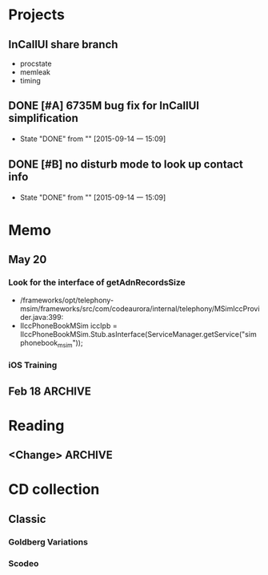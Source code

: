 #+STARTUP: content
#+TODO: TODO(t) STARTED(s) WAIT(w@/!) | DONE(d!) CANCELED(c@)
#+TAGS: OFFICE(o) COMPUTER(c) HOME(h) PROJECT(p) READING(r)

* Projects
** InCallUI share branch
   + procstate
   + memleak
   + timing
** DONE [#A] 6735M bug fix for InCallUI simplification
   CLOSED: [2015-09-14 一 15:09]
   - State "DONE"       from ""           [2015-09-14 一 15:09]
** DONE [#B] no disturb mode to look up contact info
   CLOSED: [2015-09-14 一 15:09]
   - State "DONE"       from ""           [2015-09-14 一 15:09]
* Memo
** May 20
*** Look for the interface of getAdnRecordsSize
    + /frameworks/opt/telephony-msim/frameworks/src/com/codeaurora/internal/telephony/MSimIccProvider.java:399:
    + IIccPhoneBookMSim iccIpb = IIccPhoneBookMSim.Stub.asInterface(ServiceManager.getService("simphonebook_msim"));
*** iOS Training
** Feb 18                                                                                           :ARCHIVE:
*** DONE Compile G9 and flash
    CLOSED: [2014-04-24 Thu 10:51]
    - State "DONE"       from ""           [2014-04-24 Thu 10:51]
* Reading
** <Change>                                                                                         :ARCHIVE:
* CD collection
** Classic
*** Goldberg Variations
    :PROPERTIES:
    :EXPORT_TITLE: QianYuQianXun
    :NDisks_ALL: aaa
    :END:
*** Scodeo
